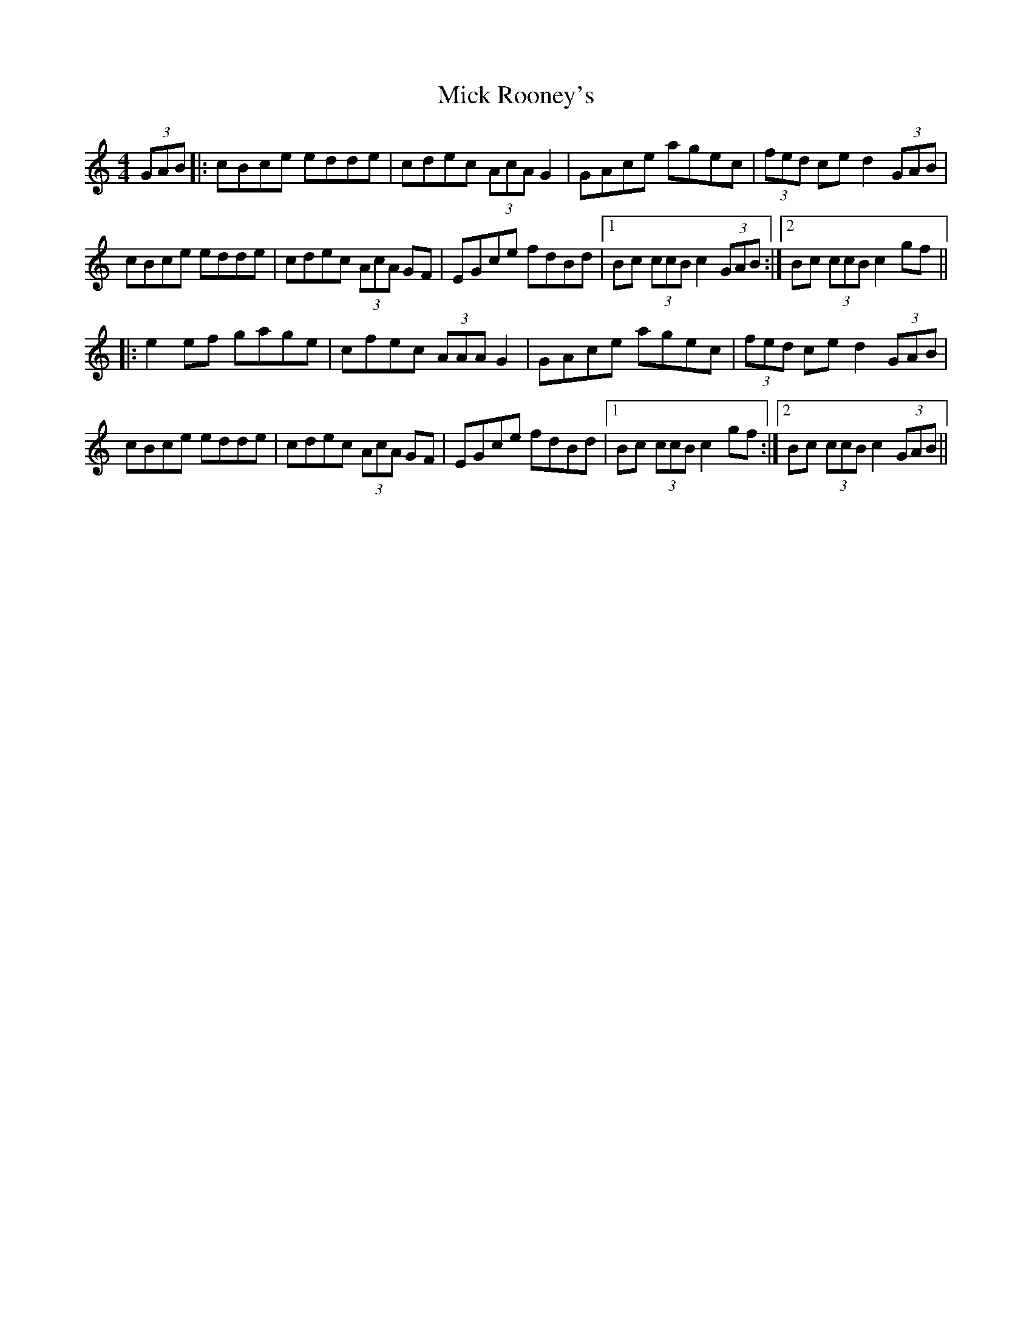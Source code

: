 X: 26607
T: Mick Rooney's
R: hornpipe
M: 4/4
K: Cmajor
(3GAB|:cBce edde|cdec (3AcA G2|GAce agec|(3fed ce d2 (3GAB|
cBce edde|cdec (3AcA GF|EGce fdBd|1 Bc (3ccB c2 (3GAB:|2 Bc (3ccB c2gf||
|:e2ef gage|cfec (3AAA G2|GAce agec|(3fed ce d2 (3GAB|
cBce edde|cdec (3AcA GF|EGce fdBd|1 Bc (3ccB c2gf:|2 Bc (3ccB c2(3GAB||


